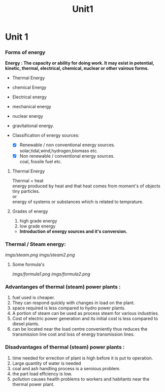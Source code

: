 #+TITLE: Unit1
#+DISCRIPTION: UNIT 1 notes




* Unit 1
*** Forms of energy
*Energy : The capacity or ability for doing work. It may exist in potential, kinetic, thermal, electrical, chemical, nuclear or other vairous forms.*
- Thermal Energy
- chemical Energy
- Electrical energy
- mechanical energy
- nuclear energy
- gravitational energy.

- Classification of energy sources:
  - [X] Renewable / non conventional energy sources. \\
    solar,tidal,wind,hydrogen,biomass etc.
  - [X] Non renewable / conventional energy sources. \\
    coal, fossile fuel etc.
**** Thermal Energy
Thermal = heat \\
energy produced by heat and that heat comes from moment's of objects tiny particles. \\
or \\
energy of systems or substances which is related to temprature.
**** Grades of energy
1) high grade energy
2) low grade energy
- *Introduction of energy sources and it's conversion.*
*** Thermal / Steam energy:
    [[imgs/steam.png]]
    [[imgs/steam2.png]]
**** Some formula's
[[imgs/formula1.png]]
[[imgs/formula2.png]]
*** Advantanges of thermal (steam) power plants :
1) fuel used is cheaper.
2) They can respond quickly with changes in load on the plant.
3) space required is less compared to hydro power plants.
4) A portion of steam can be used as process steam for various industries.
5) Cost of electric power generation and its initial cost is less compared to diesel plants.
6) can be located near the load centre conveniently thus reduces the transmission line cost and loss of energy transmission lines.
*** Disadvantages of thermal (steam) power plants :
1) time needed for errection of plant is high before it is put to operation.
2) Large quantity of water is needed
3) coal and ash handling process is a seroious problem.
4) the part load effciency is low.
5) pollution causes health problems to workers and habitants near the thermal power plant.
